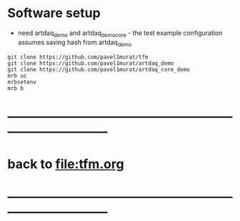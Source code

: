 #+startup:fold

* Software setup
- need artdaq_demo and artdaq_demo_core - the test example configuration assumes saving hash from artdaq_demo
#+begin_src 
git clone https://github.com/pavel1murat/tfm 
git clone https://github.com/pavel1murat/artdaq_demo
git clone https://github.com/pavel1murat/artdaq_core_demo
mrb uc
mrbsetenv
mrb b
#+end_src
* ------------------------------------------------------------------------------
* back to [[file:tfm.org]]
* ------------------------------------------------------------------------------
